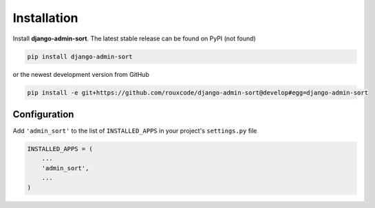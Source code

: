 .. _installation:

============
Installation
============

Install **django-admin-sort**. The latest stable release can be found on PyPI (not found)

.. code-block:: bash

	pip install django-admin-sort

or the newest development version from GitHub

.. code-block:: bash

	pip install -e git+https://github.com/rouxcode/django-admin-sort@develop#egg=django-admin-sort

Configuration
=============

Add ``'admin_sort'`` to the list of ``INSTALLED_APPS`` in your project's ``settings.py`` file

.. code-block:: python

	INSTALLED_APPS = (
	    ...
	    'admin_sort',
	    ...
	)
